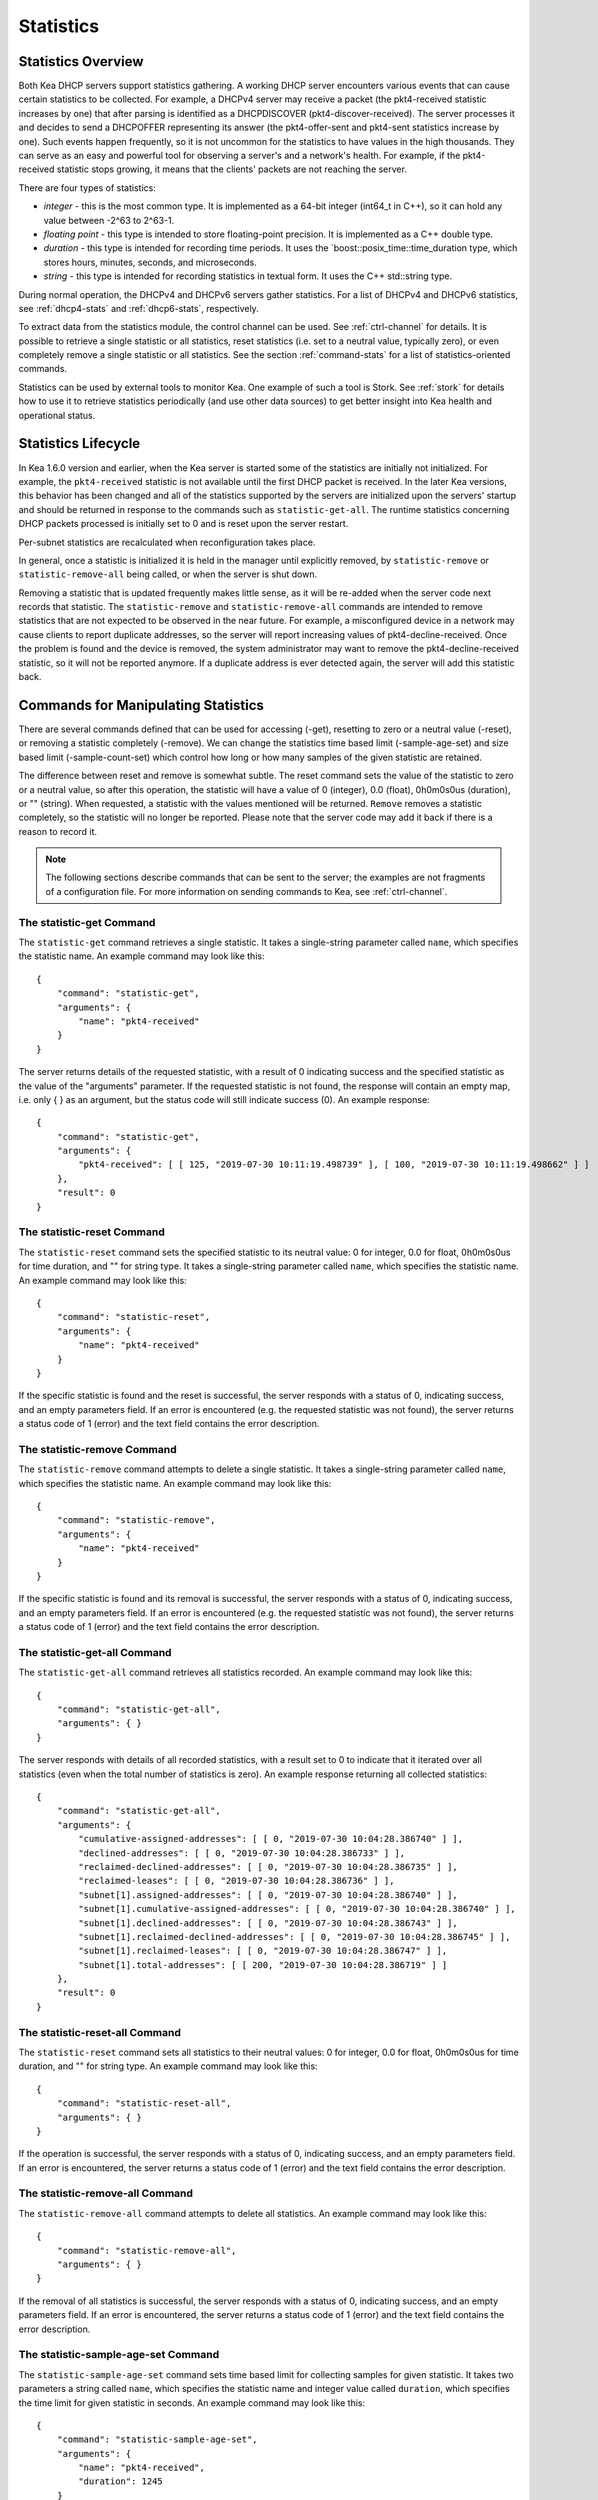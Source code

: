 .. _stats:

**********
Statistics
**********

Statistics Overview
===================

Both Kea DHCP servers support statistics gathering. A working DHCP
server encounters various events that can cause certain statistics to be
collected. For example, a DHCPv4 server may receive a packet
(the pkt4-received statistic increases by one) that after parsing is
identified as a DHCPDISCOVER (pkt4-discover-received). The server
processes it and decides to send a DHCPOFFER representing its answer
(the pkt4-offer-sent and pkt4-sent statistics increase by one). Such events
happen frequently, so it is not uncommon for the statistics to have
values in the high thousands. They can serve as an easy and powerful
tool for observing a server's and a network's health. For example, if
the pkt4-received statistic stops growing, it means that the clients'
packets are not reaching the server.

There are four types of statistics:

-  *integer* - this is the most common type. It is implemented as a
   64-bit integer (int64_t in C++), so it can hold any value between
   -2^63 to 2^63-1.

-  *floating point* - this type is intended to store floating-point
   precision. It is implemented as a C++ double type.

-  *duration* - this type is intended for recording time periods. It
   uses the \`boost::posix_time::time_duration type, which stores hours,
   minutes, seconds, and microseconds.

-  *string* - this type is intended for recording statistics in textual
   form. It uses the C++ std::string type.

During normal operation, the DHCPv4 and DHCPv6 servers gather
statistics. For a list of DHCPv4 and DHCPv6 statistics, see
:ref:`dhcp4-stats` and :ref:`dhcp6-stats`, respectively.

To extract data from the statistics module, the control channel can be
used. See :ref:`ctrl-channel` for details. It is possible to
retrieve a single statistic or all statistics, reset statistics (i.e.
set to a neutral value, typically zero), or even completely remove a
single statistic or all statistics. See the section :ref:`command-stats`
for a list of statistics-oriented commands.

Statistics can be used by external tools to monitor Kea. One example of such a tool is Stork.
See :ref:`stork` for details how to use it to retrieve statistics periodically (and use
other data sources) to get better insight into Kea health and operational status.

.. _stats-lifecycle:

Statistics Lifecycle
====================

In Kea 1.6.0 version and earlier, when the Kea server is started some
of the statistics are initially not initialized. For example, the ``pkt4-received``
statistic is not available until the first DHCP packet is received.
In the later Kea versions, this behavior has been changed and all of the
statistics supported by the servers are initialized upon the servers' startup
and should be returned in response to the commands such as
``statistic-get-all``. The runtime statistics concerning DHCP packets
processed is initially set to 0 and is reset upon the server
restart.

Per-subnet statistics are recalculated when reconfiguration takes place.

In general, once a statistic is initialized it is held in the manager until
explicitly removed, by ``statistic-remove`` or ``statistic-remove-all``
being called, or when the server is shut down.

Removing a statistic that is updated frequently makes little sense, as
it will be re-added when the server code next records that statistic.
The ``statistic-remove`` and ``statistic-remove-all`` commands are
intended to remove statistics that are not expected to be observed in
the near future. For example, a misconfigured device in a network may
cause clients to report duplicate addresses, so the server will report
increasing values of pkt4-decline-received. Once the problem is found
and the device is removed, the system administrator may want to remove
the pkt4-decline-received statistic, so it will not be reported anymore. If
a duplicate address is ever detected again, the server will add this
statistic back.

.. _command-stats:

Commands for Manipulating Statistics
====================================

There are several commands defined that can be used for accessing
(-get), resetting to zero or a neutral value (-reset), or removing a
statistic completely (-remove). We can change the statistics time based
limit (-sample-age-set) and size based limit (-sample-count-set) which
control how long or how many samples of the given statistic are retained.

The difference between reset and remove is somewhat subtle.
The reset command sets the value of the statistic to zero or a neutral value,
so after this operation, the statistic will have a value of 0 (integer),
0.0 (float), 0h0m0s0us (duration), or "" (string).
When requested, a statistic with the values mentioned will be returned.
``Remove`` removes a statistic completely, so the statistic will no longer
be reported. Please note that the server code may add it back if there is a reason
to record it.

.. note::

   The following sections describe commands that can be sent to the
   server; the examples are not fragments of a configuration file. For
   more information on sending commands to Kea, see
   :ref:`ctrl-channel`.

.. _command-statistic-get:

The statistic-get Command
-------------------------

The ``statistic-get`` command retrieves a single statistic. It takes a
single-string parameter called ``name``, which specifies the statistic
name. An example command may look like this:

::

   {
       "command": "statistic-get",
       "arguments": {
           "name": "pkt4-received"
       }
   }

The server returns details of the requested statistic, with a result of
0 indicating success and the specified statistic as the value of the
"arguments" parameter. If the requested statistic is not found, the
response will contain an empty map, i.e. only { } as an argument, but
the status code will still indicate success (0).
An example response:

::

   {
       "command": "statistic-get",
       "arguments": {
           "pkt4-received": [ [ 125, "2019-07-30 10:11:19.498739" ], [ 100, "2019-07-30 10:11:19.498662" ] ]
       },
       "result": 0
   }

.. _command-statistic-reset:

The statistic-reset Command
---------------------------

The ``statistic-reset`` command sets the specified statistic to its
neutral value: 0 for integer, 0.0 for float, 0h0m0s0us for time
duration, and "" for string type. It takes a single-string parameter
called ``name``, which specifies the statistic name. An example command
may look like this:

::

   {
       "command": "statistic-reset",
       "arguments": {
           "name": "pkt4-received"
       }
   }

If the specific statistic is found and the reset is successful, the
server responds with a status of 0, indicating success, and an empty
parameters field. If an error is encountered (e.g. the requested
statistic was not found), the server returns a status code of 1 (error)
and the text field contains the error description.

.. _command-statistic-remove:

The statistic-remove Command
----------------------------

The ``statistic-remove`` command attempts to delete a single statistic. It
takes a single-string parameter called ``name``, which specifies the
statistic name. An example command may look like this:

::

   {
       "command": "statistic-remove",
       "arguments": {
           "name": "pkt4-received"
       }
   }

If the specific statistic is found and its removal is successful, the
server responds with a status of 0, indicating success, and an empty
parameters field. If an error is encountered (e.g. the requested
statistic was not found), the server returns a status code of 1 (error)
and the text field contains the error description.

.. _command-statistic-get-all:

The statistic-get-all Command
-----------------------------

The ``statistic-get-all`` command retrieves all statistics recorded. An
example command may look like this:

::

   {
       "command": "statistic-get-all",
       "arguments": { }
   }

The server responds with details of all recorded statistics, with a
result set to 0 to indicate that it iterated over all statistics (even
when the total number of statistics is zero).
An example response returning all collected statistics:

::

   {
       "command": "statistic-get-all",
       "arguments": {
           "cumulative-assigned-addresses": [ [ 0, "2019-07-30 10:04:28.386740" ] ],
           "declined-addresses": [ [ 0, "2019-07-30 10:04:28.386733" ] ],
           "reclaimed-declined-addresses": [ [ 0, "2019-07-30 10:04:28.386735" ] ],
           "reclaimed-leases": [ [ 0, "2019-07-30 10:04:28.386736" ] ],
           "subnet[1].assigned-addresses": [ [ 0, "2019-07-30 10:04:28.386740" ] ],
           "subnet[1].cumulative-assigned-addresses": [ [ 0, "2019-07-30 10:04:28.386740" ] ],
           "subnet[1].declined-addresses": [ [ 0, "2019-07-30 10:04:28.386743" ] ],
           "subnet[1].reclaimed-declined-addresses": [ [ 0, "2019-07-30 10:04:28.386745" ] ],
           "subnet[1].reclaimed-leases": [ [ 0, "2019-07-30 10:04:28.386747" ] ],
           "subnet[1].total-addresses": [ [ 200, "2019-07-30 10:04:28.386719" ] ]
       },
       "result": 0
   }

.. _command-statistic-reset-all:

The statistic-reset-all Command
-------------------------------

The ``statistic-reset`` command sets all statistics to their neutral
values: 0 for integer, 0.0 for float, 0h0m0s0us for time duration, and
"" for string type. An example command may look like this:

::

   {
       "command": "statistic-reset-all",
       "arguments": { }
   }

If the operation is successful, the server responds with a status of 0,
indicating success, and an empty parameters field. If an error is
encountered, the server returns a status code of 1 (error) and the text
field contains the error description.

.. _command-statistic-remove-all:

The statistic-remove-all Command
--------------------------------

The ``statistic-remove-all`` command attempts to delete all statistics. An
example command may look like this:

::

   {
       "command": "statistic-remove-all",
       "arguments": { }
   }

If the removal of all statistics is successful, the server responds with
a status of 0, indicating success, and an empty parameters field. If an
error is encountered, the server returns a status code of 1 (error) and
the text field contains the error description.

.. _command-statistic-sample-age-set:

The statistic-sample-age-set Command
----------------------------------------

The ``statistic-sample-age-set`` command sets time based limit
for collecting samples for given statistic. It takes two parameters a string
called ``name``, which specifies the statistic name and integer value called
``duration``, which specifies the time limit for given statistic in seconds.
An example command may look like this:

::

   {
       "command": "statistic-sample-age-set",
       "arguments": {
           "name": "pkt4-received",
           "duration": 1245
       }

   }

The server will respond with message about successfully set limit
for the given statistic, with a result set to 0 indicating success
and an empty parameters field. If an error is encountered (e.g. the
requested statistic was not found), the server returns a status code
of 1 (error) and the text field contains the error description.

.. _command-statistic-sample-age-set-all:

The statistic-sample-age-set-all Command
--------------------------------------------

The ``statistic-sample-age-set-all`` command sets time based limits
for collecting samples for all statistics. It takes single-integer parameter
called ``duration``, which specifies the time limit for given statistic
in seconds. An example command may look like this:

::

   {
       "command": "statistic-sample-age-set-all",
       "arguments": {
           "duration": 1245
       }

   }

The server will respond with message about successfully set limit
for all statistics, with a result set to 0 indicating success
and an empty parameters field. If an error is encountered, the server returns
a status code of 1 (error) and the text field contains the error description.

.. _command-statistic-sample-count-set:

The statistic-sample-count-set Command
------------------------------------------

The ``statistic-sample-count-set`` command sets size based limit
for collecting samples for given statistic. An example command may look
like this:

::

   {
       "command": "statistic-sample-count-set",
       "arguments": {
           "name": "pkt4-received",
           "max-samples": 100
       }

   }

The server will respond with message about successfully set limit
for the given statistic, with a result set to 0 indicating success
and an empty parameters field. If an error is encountered (e.g. the
requested statistic was not found), the server returns a status code
of 1 (error) and the text field contains the error description.

.. _command-statistic-sample-count-set-all:

The statistic-sample-count-set-all Command
----------------------------------------------

The ``statistic-sample-count-set-all`` command sets size based limits
for collecting samples for all statistics. An example command may look
like this:

::

   {
       "command": "statistic-sample-count-set-all",
       "arguments": {
           "max-samples": 100
       }

   }

The server will respond with message about successfully set limit
for all statistics, with a result set to 0 indicating success
and an empty parameters field. If an error is encountered, the server returns
a status code of 1 (error) and the text field contains the error description.

.. _time-series:

Time series
====================

Previously, by default, each statistic held only a single data point. When Kea
attempted to record a new value, the existing previous value was overwritten.
That approach has the benefit of taking up little memory and it covers most
cases reasonably well. However, there may be cases where you need to have many
data points for some process. For example, some processes, such as received
packet size, packet processing time or number of database queries needed to
process a packet, are not cumulative and it would be useful to keep many data
points, perhaps to do some form of statistical analysis afterwards.


Since Kea 1.6, by default, each statistic holds 20 data points. Setting such
limit prevent unlimited memory consumption growth.
There are two ways to define the limts: time based (e.g. keep samples from
the last 5 minutes) and size based. It's possible to change the size based
limit by using one of two commands: ``statistic-sample-count-set``,
to set size limit for single statistic and ``statistic-sample-count-set-all``
for setting size based limits for all statistics. To set time based
limit for single statistic use ``statistic-sample-age-set``, and
``statistic-sample-age-set-all`` to set time based limits for all statistics.
For given statistic only one type of limit can be active. It means that storage
is limited only by time based limit or size based, never by both of them.
